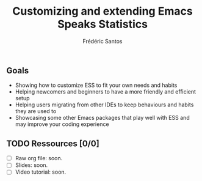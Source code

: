 #+TITLE: Customizing and extending Emacs Speaks Statistics
#+AUTHOR: Frédéric Santos

** Goals
- Showing how to customize ESS to fit your own needs and habits
- Helping newcomers and beginners to have a more friendly and efficient setup
- Helping users migrating from other IDEs to keep behaviours and habits they are used to
- Showcasing some other Emacs packages that play well with ESS and may improve your coding experience

** TODO Ressources [0/0]
- [ ] Raw org file: soon.
- [ ] Slides: soon.
- [ ] Video tutorial: soon.

